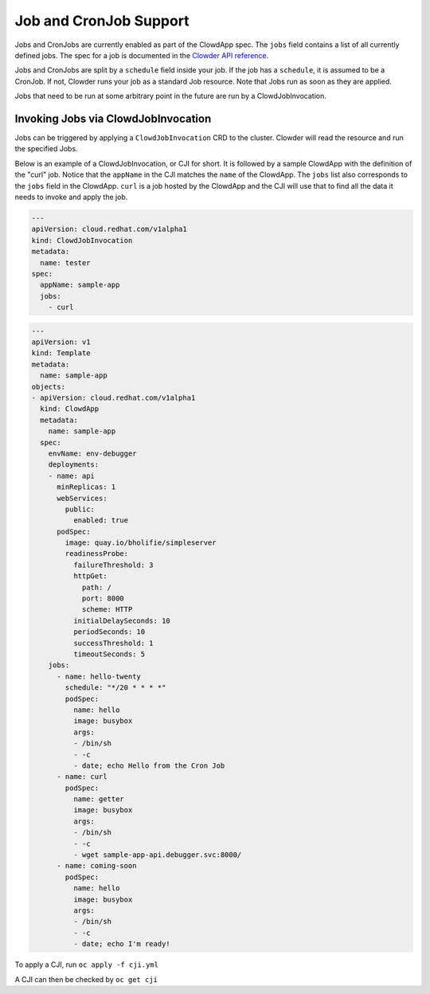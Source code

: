 Job and CronJob Support
=======================

Jobs and CronJobs are currently enabled as part of the ClowdApp spec. The
``jobs`` field contains a list of all currently defined jobs. The spec for a 
job is documented in the `Clowder API reference`_. 

Jobs and CronJobs are split by a ``schedule`` field inside your job. If the job
has a ``schedule``, it is assumed to be a CronJob. If not, Clowder runs your 
job as a standard Job resource. Note that Jobs run as soon as they are applied. 

Jobs that need to be run at some arbitrary point in the future are run by a 
ClowdJobInvocation.

Invoking Jobs via ClowdJobInvocation
------------------------------------
Jobs can be triggered by applying a ``ClowdJobInvocation`` CRD to the cluster. 
Clowder will read the resource and run the specified Jobs.

Below is an example of a ClowdJobInvocation, or CJI for short. It is followed 
by a sample ClowdApp with the definition of the "curl" job. Notice that the 
``appName`` in the CJI matches the ``name`` of the ClowdApp. The ``jobs`` list
also corresponds to the ``jobs`` field in the ClowdApp. ``curl`` is a job 
hosted by the ClowdApp and the CJI will use that to find all the data it needs 
to invoke and apply the job. 

.. code-block:: yaml

    ---
    apiVersion: cloud.redhat.com/v1alpha1
    kind: ClowdJobInvocation
    metadata:
      name: tester
    spec:
      appName: sample-app
      jobs:
        - curl

.. code-block:: yaml

  ---
  apiVersion: v1
  kind: Template
  metadata:
    name: sample-app
  objects:
  - apiVersion: cloud.redhat.com/v1alpha1
    kind: ClowdApp
    metadata:
      name: sample-app
    spec:
      envName: env-debugger
      deployments:
      - name: api
        minReplicas: 1
        webServices:
          public:
            enabled: true
        podSpec:
          image: quay.io/bholifie/simpleserver
          readinessProbe:
            failureThreshold: 3
            httpGet:
              path: /
              port: 8000
              scheme: HTTP
            initialDelaySeconds: 10
            periodSeconds: 10
            successThreshold: 1
            timeoutSeconds: 5
      jobs:
        - name: hello-twenty
          schedule: "*/20 * * * *"
          podSpec:
            name: hello
            image: busybox
            args:
            - /bin/sh
            - -c
            - date; echo Hello from the Cron Job
        - name: curl
          podSpec:
            name: getter
            image: busybox
            args:
            - /bin/sh
            - -c
            - wget sample-app-api.debugger.svc:8000/
        - name: coming-soon
          podSpec:
            name: hello
            image: busybox
            args:
            - /bin/sh
            - -c
            - date; echo I'm ready!

To apply a CJI, run  ``oc apply -f cji.yml``

A CJI can then be checked by ``oc get cji``


.. _Clowder API reference: https://redhatinsights.github.io/clowder/api_reference.html#k8s-api-cloud-redhat-com-clowder-v2-apis-cloud-redhat-com-v1alpha1-job
.. vim: tw=80 spell spelllang=en
